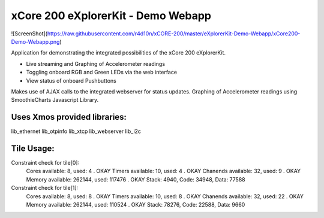 xCore 200 eXplorerKit - Demo Webapp
===================================

![ScreenShot](https://raw.githubusercontent.com/r4d10n/xCORE-200/master/eXplorerKit-Demo-Webapp/xCore200-Demo-Webapp.png)

Application for demonstrating the integrated possibilities of the xCore 200 eXplorerKit. 

- Live streaming and Graphing of Accelerometer readings
- Toggling onboard RGB and Green LEDs via the web interface
- View status of onboard Pushbuttons

Makes use of AJAX calls to the integrated webserver for status updates. Graphing of Accelerometer readings using SmoothieCharts Javascript Library.

Uses Xmos provided libraries: 
.............................

lib_ethernet lib_otpinfo lib_xtcp lib_webserver lib_i2c


Tile Usage:
...........

Constraint check for tile[0]:
  Cores available:            8,   used:          4 .  OKAY
  Timers available:          10,   used:          4 .  OKAY
  Chanends available:        32,   used:          9 .  OKAY
  Memory available:       262144,   used:      117476 .  OKAY
  Stack: 4940, Code: 34948, Data: 77588

Constraint check for tile[1]:
  Cores available:            8,   used:          8 .  OKAY
  Timers available:          10,   used:          8 .  OKAY
  Chanends available:        32,   used:         22 .  OKAY
  Memory available:       262144,   used:      110524 .  OKAY
  Stack: 78276, Code: 22588, Data: 9660


